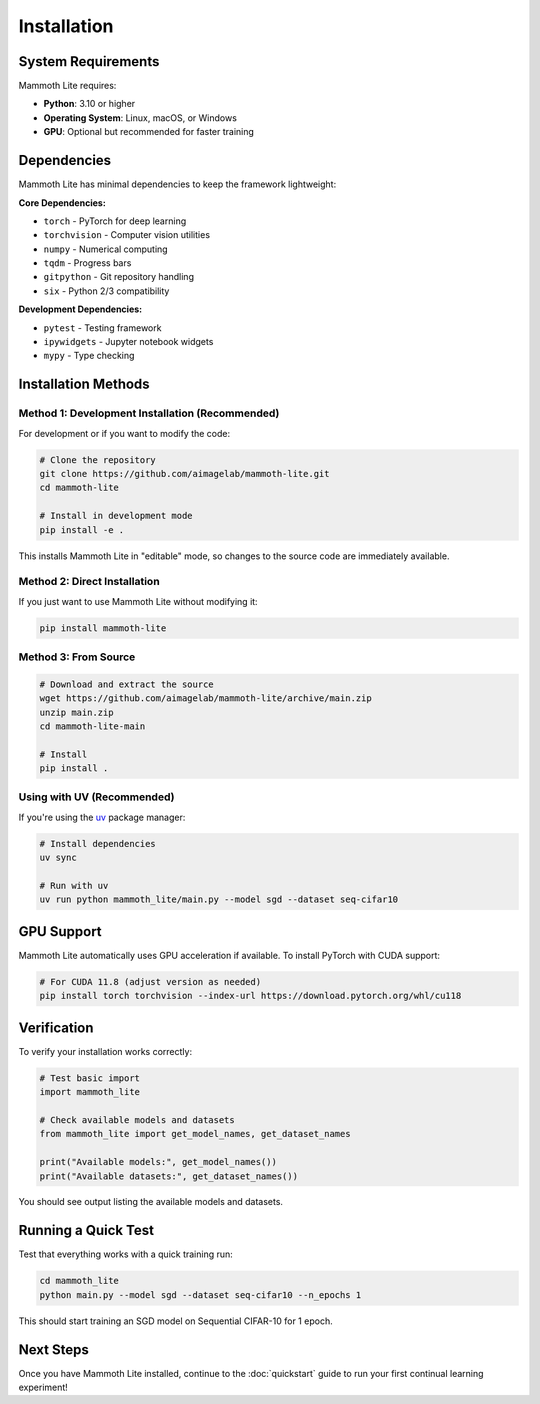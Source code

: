 Installation
============

System Requirements
-------------------

Mammoth Lite requires:

* **Python**: 3.10 or higher  
* **Operating System**: Linux, macOS, or Windows  
* **GPU**: Optional but recommended for faster training

Dependencies
------------

Mammoth Lite has minimal dependencies to keep the framework lightweight:

**Core Dependencies:**

* ``torch`` - PyTorch for deep learning  
* ``torchvision`` - Computer vision utilities  
* ``numpy`` - Numerical computing  
* ``tqdm`` - Progress bars  
* ``gitpython`` - Git repository handling  
* ``six`` - Python 2/3 compatibility  

**Development Dependencies:**

* ``pytest`` - Testing framework  
* ``ipywidgets`` - Jupyter notebook widgets  
* ``mypy`` - Type checking  

Installation Methods
--------------------

Method 1: Development Installation (Recommended)
~~~~~~~~~~~~~~~~~~~~~~~~~~~~~~~~~~~~~~~~~~~~~~~~

For development or if you want to modify the code:

.. code-block:: bash

   # Clone the repository
   git clone https://github.com/aimagelab/mammoth-lite.git
   cd mammoth-lite

   # Install in development mode
   pip install -e .

This installs Mammoth Lite in "editable" mode, so changes to the source code are immediately available.

Method 2: Direct Installation
~~~~~~~~~~~~~~~~~~~~~~~~~~~~~

If you just want to use Mammoth Lite without modifying it:

.. code-block:: bash

   pip install mammoth-lite

Method 3: From Source
~~~~~~~~~~~~~~~~~~~~~

.. code-block:: bash

   # Download and extract the source
   wget https://github.com/aimagelab/mammoth-lite/archive/main.zip
   unzip main.zip
   cd mammoth-lite-main

   # Install
   pip install .

Using with UV (Recommended)
~~~~~~~~~~~~~~~~~~~~~~~~~~~

If you're using the `uv <https://docs.astral.sh/uv/>`_ package manager:

.. code-block:: bash

   # Install dependencies
   uv sync

   # Run with uv
   uv run python mammoth_lite/main.py --model sgd --dataset seq-cifar10

GPU Support
-----------

Mammoth Lite automatically uses GPU acceleration if available. To install PyTorch with CUDA support:

.. code-block:: bash

   # For CUDA 11.8 (adjust version as needed)
   pip install torch torchvision --index-url https://download.pytorch.org/whl/cu118

Verification
------------

To verify your installation works correctly:

.. code-block:: python

   # Test basic import
   import mammoth_lite
   
   # Check available models and datasets
   from mammoth_lite import get_model_names, get_dataset_names
   
   print("Available models:", get_model_names())
   print("Available datasets:", get_dataset_names())

You should see output listing the available models and datasets.

Running a Quick Test
--------------------

Test that everything works with a quick training run:

.. code-block:: bash

    cd mammoth_lite
    python main.py --model sgd --dataset seq-cifar10 --n_epochs 1

This should start training an SGD model on Sequential CIFAR-10 for 1 epoch.

Next Steps
----------

Once you have Mammoth Lite installed, continue to the :doc:`quickstart` guide to run your first continual learning experiment!
